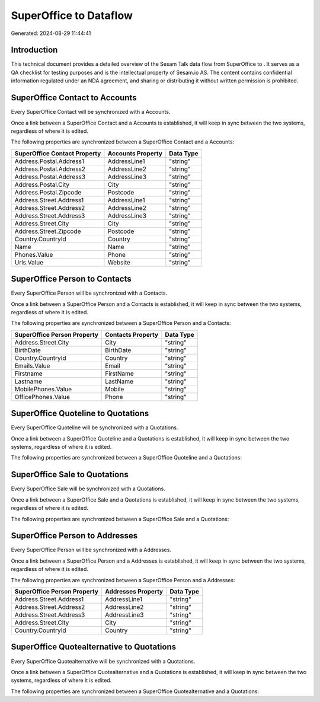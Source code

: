 ========================
SuperOffice to  Dataflow
========================

Generated: 2024-08-29 11:44:41

Introduction
------------

This technical document provides a detailed overview of the Sesam Talk data flow from SuperOffice to . It serves as a QA checklist for testing purposes and is the intellectual property of Sesam.io AS. The content contains confidential information regulated under an NDA agreement, and sharing or distributing it without written permission is prohibited.

SuperOffice Contact to  Accounts
--------------------------------
Every SuperOffice Contact will be synchronized with a  Accounts.

Once a link between a SuperOffice Contact and a  Accounts is established, it will keep in sync between the two systems, regardless of where it is edited.

The following properties are synchronized between a SuperOffice Contact and a  Accounts:

.. list-table::
   :header-rows: 1

   * - SuperOffice Contact Property
     -  Accounts Property
     -  Data Type
   * - Address.Postal.Address1
     - AddressLine1
     - "string"
   * - Address.Postal.Address2
     - AddressLine2
     - "string"
   * - Address.Postal.Address3
     - AddressLine3
     - "string"
   * - Address.Postal.City
     - City
     - "string"
   * - Address.Postal.Zipcode
     - Postcode
     - "string"
   * - Address.Street.Address1
     - AddressLine1
     - "string"
   * - Address.Street.Address2
     - AddressLine2
     - "string"
   * - Address.Street.Address3
     - AddressLine3
     - "string"
   * - Address.Street.City
     - City
     - "string"
   * - Address.Street.Zipcode
     - Postcode
     - "string"
   * - Country.CountryId
     - Country
     - "string"
   * - Name
     - Name
     - "string"
   * - Phones.Value
     - Phone
     - "string"
   * - Urls.Value
     - Website
     - "string"


SuperOffice Person to  Contacts
-------------------------------
Every SuperOffice Person will be synchronized with a  Contacts.

Once a link between a SuperOffice Person and a  Contacts is established, it will keep in sync between the two systems, regardless of where it is edited.

The following properties are synchronized between a SuperOffice Person and a  Contacts:

.. list-table::
   :header-rows: 1

   * - SuperOffice Person Property
     -  Contacts Property
     -  Data Type
   * - Address.Street.City
     - City
     - "string"
   * - BirthDate
     - BirthDate
     - "string"
   * - Country.CountryId
     - Country
     - "string"
   * - Emails.Value
     - Email
     - "string"
   * - Firstname
     - FirstName
     - "string"
   * - Lastname
     - LastName
     - "string"
   * - MobilePhones.Value
     - Mobile
     - "string"
   * - OfficePhones.Value
     - Phone
     - "string"


SuperOffice Quoteline to  Quotations
------------------------------------
Every SuperOffice Quoteline will be synchronized with a  Quotations.

Once a link between a SuperOffice Quoteline and a  Quotations is established, it will keep in sync between the two systems, regardless of where it is edited.

The following properties are synchronized between a SuperOffice Quoteline and a  Quotations:

.. list-table::
   :header-rows: 1

   * - SuperOffice Quoteline Property
     -  Quotations Property
     -  Data Type


SuperOffice Sale to  Quotations
-------------------------------
Every SuperOffice Sale will be synchronized with a  Quotations.

Once a link between a SuperOffice Sale and a  Quotations is established, it will keep in sync between the two systems, regardless of where it is edited.

The following properties are synchronized between a SuperOffice Sale and a  Quotations:

.. list-table::
   :header-rows: 1

   * - SuperOffice Sale Property
     -  Quotations Property
     -  Data Type


SuperOffice Person to  Addresses
--------------------------------
Every SuperOffice Person will be synchronized with a  Addresses.

Once a link between a SuperOffice Person and a  Addresses is established, it will keep in sync between the two systems, regardless of where it is edited.

The following properties are synchronized between a SuperOffice Person and a  Addresses:

.. list-table::
   :header-rows: 1

   * - SuperOffice Person Property
     -  Addresses Property
     -  Data Type
   * - Address.Street.Address1
     - AddressLine1
     - "string"
   * - Address.Street.Address2
     - AddressLine2
     - "string"
   * - Address.Street.Address3
     - AddressLine3
     - "string"
   * - Address.Street.City
     - City
     - "string"
   * - Country.CountryId
     - Country
     - "string"


SuperOffice Quotealternative to  Quotations
-------------------------------------------
Every SuperOffice Quotealternative will be synchronized with a  Quotations.

Once a link between a SuperOffice Quotealternative and a  Quotations is established, it will keep in sync between the two systems, regardless of where it is edited.

The following properties are synchronized between a SuperOffice Quotealternative and a  Quotations:

.. list-table::
   :header-rows: 1

   * - SuperOffice Quotealternative Property
     -  Quotations Property
     -  Data Type

